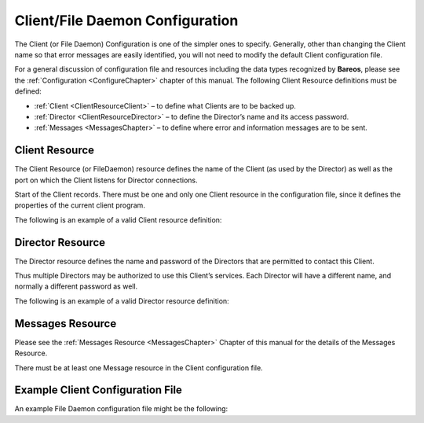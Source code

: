 .. _FiledConfChapter:

Client/File Daemon Configuration
================================

.. index::
   single: Client/File daemon Configuration


The Client (or File Daemon) Configuration is one of the simpler ones to specify. Generally, other than changing the Client name so that error messages are easily identified, you will not need to modify the default Client configuration file.

For a general discussion of configuration file and resources including the data types recognized by **Bareos**, please see the :ref:`Configuration <ConfigureChapter>` chapter of this manual. The following Client Resource definitions must be defined:

-  :ref:`Client <ClientResourceClient>` – to define what Clients are to be backed up.

-  :ref:`Director <ClientResourceDirector>` – to define the Director’s name and its access password.

-  :ref:`Messages <MessagesChapter>` – to define where error and information messages are to be sent.

.. _ClientResourceClient:

Client Resource
---------------

.. index::
   single: Client Resource


The Client Resource (or FileDaemon) resource defines the name of the Client (as used by the Director) as well as the port on which the Client listens for Director connections.

Start of the Client records. There must be one and only one Client resource in the configuration file, since it defines the properties of the current client program.

The following is an example of a valid Client resource definition:

.. raw:: latex

   



    Client {                              # this is me
      Name = rufus-fd
    }

.. raw:: latex

   

.. _ClientResourceDirector:

Director Resource
-----------------

.. index::
   single: Director Resource
.. index::
    pair: Resource; Director


The Director resource defines the name and password of the Directors that are permitted to contact this Client.

Thus multiple Directors may be authorized to use this Client’s services. Each Director will have a different name, and normally a different password as well.

The following is an example of a valid Director resource definition:

.. raw:: latex

   



    #
    # List Directors who are permitted to contact the File daemon
    #
    Director {
      Name = HeadMan
      Password = very_good                # password HeadMan must supply
    }
    Director {
      Name = Worker
      Password = not_as_good
      Monitor = Yes
    }

.. raw:: latex

   

.. _MessagesResource3:

Messages Resource
-----------------

.. index::
   single: Messages Resource
.. index::
    pair: Resource; Messages


Please see the :ref:`Messages Resource <MessagesChapter>` Chapter of this manual for the details of the Messages Resource.

There must be at least one Message resource in the Client configuration file.

.. _SampleClientConfiguration:

Example Client Configuration File
---------------------------------

An example File Daemon configuration file might be the following:

.. raw:: latex

   



    #
    # Default  Bareos File Daemon Configuration file
    #
    #  For Bareos release 12.4.4 (12 June 2013)
    #
    # There is not much to change here except perhaps the
    # File daemon Name to
    #

    #
    # List Directors who are permitted to contact this File daemon
    #
    Director {
      Name = bareos-dir
      Password = "aEODFz89JgUbWpuG6hP4OTuAoMvfM1PaJwO+ShXGqXsP"
    }

    #
    # Restricted Director, used by tray-monitor to get the
    #   status of the file daemon
    #
    Director {
      Name = client1-mon
      Password = "8BoVwTju2TQlafdHFExRIJmUcHUMoIyIqPJjbvcSO61P"
      Monitor = yes
    }

    #
    # "Global" File daemon configuration specifications
    #
    FileDaemon {                          # this is me
      Name = client1-fd
      Maximum Concurrent Jobs = 20

      # remove comment in next line to load plugins from specified directory
      # Plugin Directory = /usr/lib64/bareos/plugins
    }

    # Send all messages except skipped files back to Director
    Messages {
      Name = Standard
      director = client1-dir = all, !skipped, !restored
    }

.. raw:: latex

   
